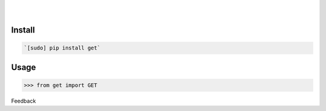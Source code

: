 .. README generated with readmemako.py (github.com/russianidiot/readme-mako.py) and .README dotfiles (github.com/russianidiot-dotfiles/.README)


.. image:: https://img.shields.io/badge/Language-Python-blue.svg?style=plastic
	:target: none

.. image:: https://img.shields.io/pypi/pyversions/get.svg
	:target: https://pypi.org/pypi/get

.. image:: https://img.shields.io/pypi/v/get.svg
	:target: https://pypi.org/pypi/get

|

.. image:: https://api.codacy.com/project/badge/Grade/419ed13a2f264e78b4a0b1156cf16b6a
	:target: https://www.codacy.com/app/russianidiot/get-py

.. image:: https://codeclimate.com/github/russianidiot/get.py/badges/gpa.svg
	:target: https://codeclimate.com/github/russianidiot/get.py

.. image:: https://landscape.io/github/russianidiot/get.py/master/landscape.svg?style=flat
	:target: https://landscape.io/github/russianidiot/get.py

.. image:: https://scrutinizer-ci.com/g/russianidiot/get.py/badges/quality-score.png?b=master
	:target: https://scrutinizer-ci.com/g/russianidiot/get.py/

|




Install
```````


.. code:: bash

	`[sudo] pip install get`





Usage
`````


.. code:: python

	>>> from get import GET






Feedback |github_follow| |github_issues|

.. |github_follow| image:: https://img.shields.io/github/followers/russianidiot.svg?style=social&label=Follow
	:target: https://github.com/russianidiot

.. |github_issues| image:: https://img.shields.io/github/issues/russianidiot/get.py.svg
	:target: https://github.com/russianidiot/get.py/issues



